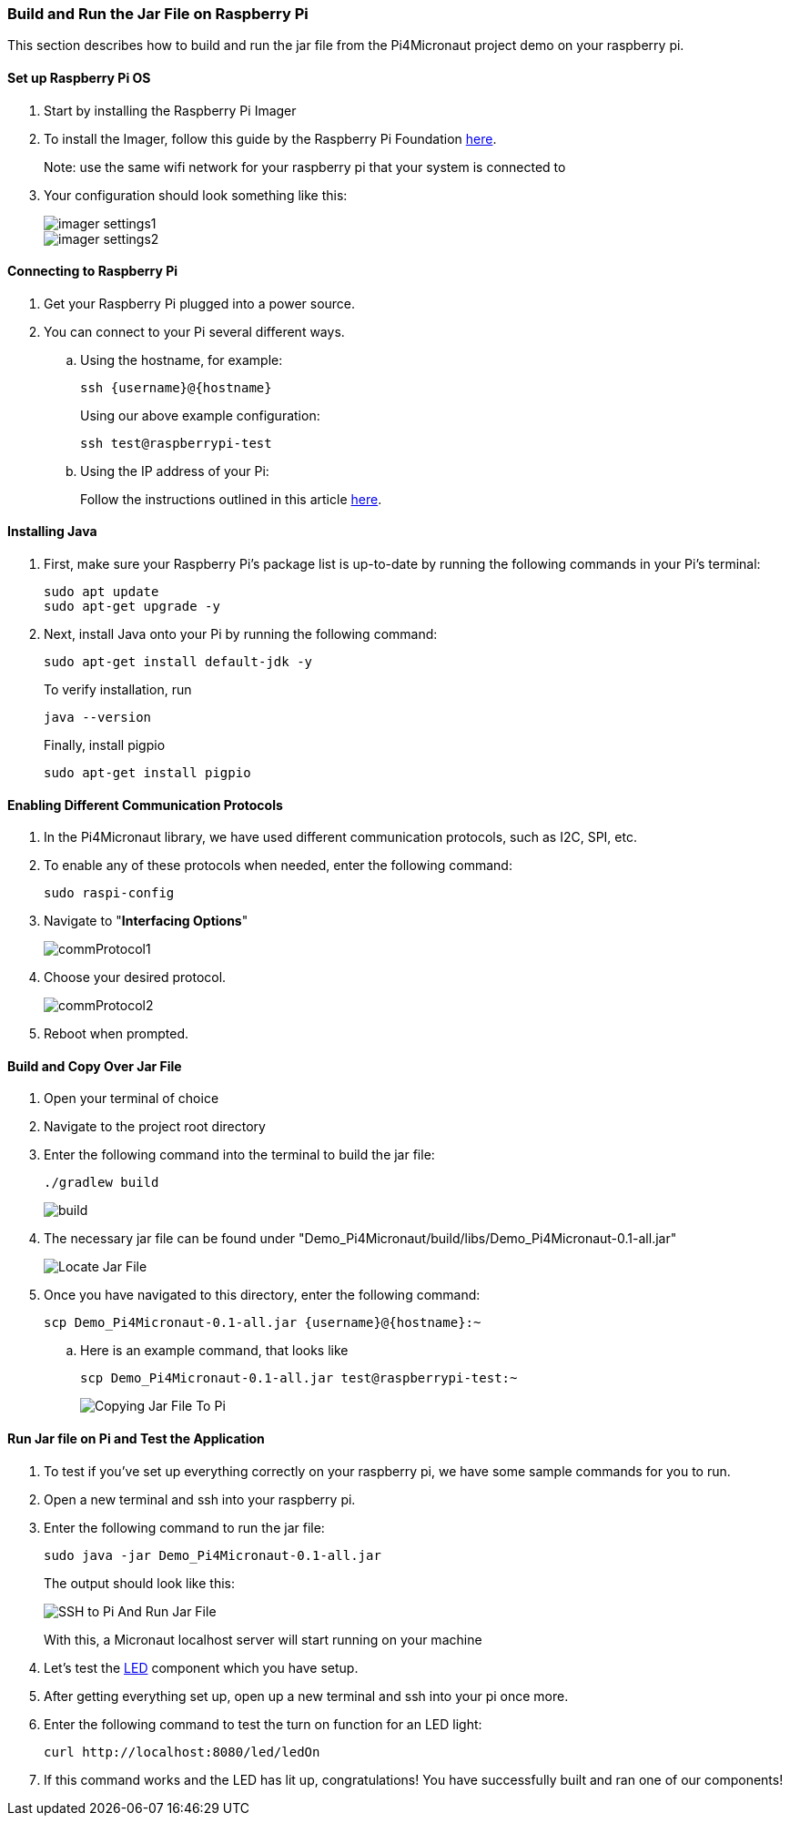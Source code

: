 :imagesdir: img/

ifndef::rootpath[]
:rootpath: ../
endif::rootpath[]

ifdef::rootpath[]
:imagesdir: {rootpath}{imagesdir}
endif::rootpath[]

=== Build and Run the Jar File on Raspberry Pi
This section describes how to build and run the jar file from the Pi4Micronaut project demo on your raspberry pi.

==== Set up Raspberry Pi OS
. Start by installing the Raspberry Pi Imager
. To install the Imager, follow this guide by the Raspberry Pi Foundation
https://www.raspberrypi.com/documentation/computers/getting-started.html#install-using-imager[here].
+
Note: use the same wifi network for your raspberry pi that your system is connected to
. Your configuration should look something like this:
+
image::imager_settings1.png[]
+
image::imager_settings2.png[]


==== Connecting to Raspberry Pi
. Get your Raspberry Pi plugged into a power source.
. You can connect to your Pi several different ways.
.. Using the hostname, for example:
+
[source, bash]
----
ssh {username}@{hostname}
----
+
Using our above example configuration:
+
[source, bash]
----
ssh test@raspberrypi-test
----

.. Using the IP address of your Pi:
+
Follow the instructions outlined in this article
https://docs.sunfounder.com/projects/picar-s/en/latest/get_started_with_raspberry_pi.html#get-the-ip-address[here].

==== Installing Java
. First, make sure your Raspberry Pi's package list is up-to-date by running the following commands in your Pi's terminal:
+
[source, bash]
----
sudo apt update
sudo apt-get upgrade -y
----
. Next, install Java onto your Pi by running the following command:
+
[source, bash]
----
sudo apt-get install default-jdk -y
----
To verify installation, run
+
[source, bash]
----
java --version
----
+
Finally, install pigpio
+
[source, bash]
----
sudo apt-get install pigpio
----

==== Enabling Different Communication Protocols
. In the Pi4Micronaut library, we have used different communication protocols, such as I2C, SPI, etc.
. To enable any of these protocols when needed, enter the following command:
+
[source, bash]
----
sudo raspi-config
----
+
. Navigate to "*Interfacing Options*"
+
image::commProtocol1.png[]
+
. Choose your desired protocol.
+
image::commProtocol2.png[]
+
. Reboot when prompted.

==== Build and Copy Over Jar File
. Open your terminal of choice
. Navigate to the project root directory
. Enter the following command into the terminal to build the jar file:
+
[source, bash]
----
./gradlew build
----
+
image:build.png[]
. The necessary jar file can be found under "Demo_Pi4Micronaut/build/libs/Demo_Pi4Micronaut-0.1-all.jar"
+
image:Locate_Jar_File.png[]
. Once you have navigated to this directory, enter the following command:
+
[source, bash]
----
scp Demo_Pi4Micronaut-0.1-all.jar {username}@{hostname}:~
----
+
.. Here is an example command, that looks like
+
[source, bash]
----
scp Demo_Pi4Micronaut-0.1-all.jar test@raspberrypi-test:~
----
+
image:Copying_Jar_File_To_Pi.png[]

==== Run Jar file on Pi and Test the Application
. To test if you've set up everything correctly on your raspberry pi, we have some sample commands for you to run.
. Open a new terminal and ssh into your raspberry pi.
. Enter the following command to run the jar file:
+
[source, bash]
----
sudo java -jar Demo_Pi4Micronaut-0.1-all.jar
----
+
The output should look like this:
+
image:SSH_to_Pi_And_Run_Jar_File.png[]
+
With this, a Micronaut localhost server will start running on your machine

.  Let's test the https://oss-slu.github.io/Pi4Micronaut/#_led[LED] component which you have setup.

. After getting everything set up, open up a new terminal and ssh into your pi once more.

. Enter the following command to test the turn on function for an LED light:
+
[source, bash]
----
curl http://localhost:8080/led/ledOn
----

. If this command works and the LED has lit up, congratulations! You have successfully built and ran one of our components!

